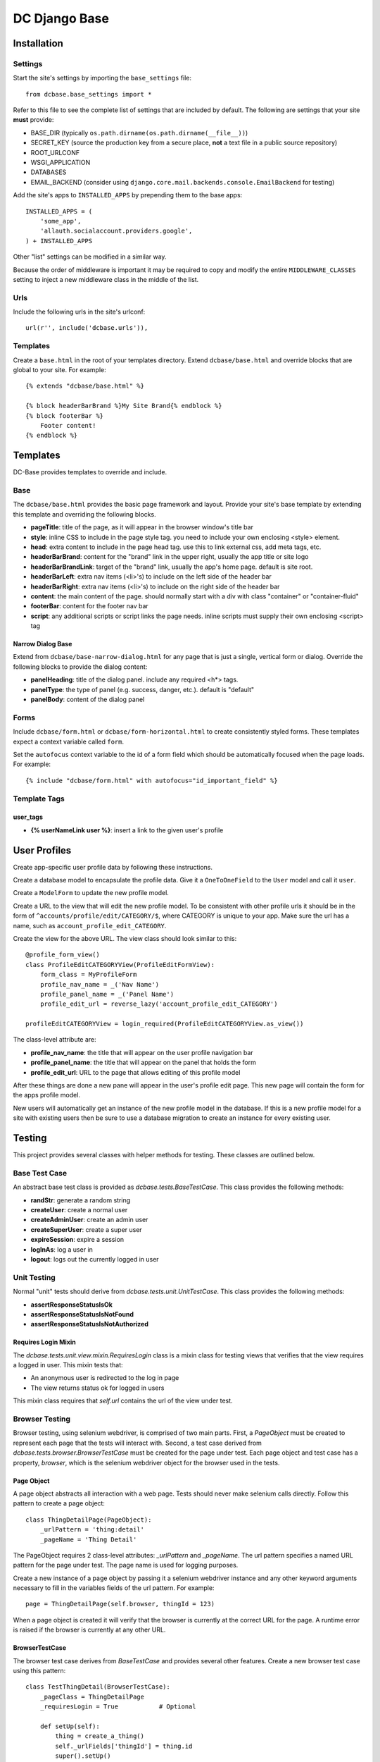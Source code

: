 DC Django Base
==============

Installation
------------

Settings
````````

Start the site's settings by importing the ``base_settings`` file::

    from dcbase.base_settings import *

Refer to this file to see the complete list of settings that are included by default. The following are settings that your 
site **must** provide:

* BASE_DIR (typically ``os.path.dirname(os.path.dirname(__file__))``)
* SECRET_KEY (source the production key from a secure place, **not** a text file in a public source repository)
* ROOT_URLCONF
* WSGI_APPLICATION
* DATABASES
* EMAIL_BACKEND (consider using ``django.core.mail.backends.console.EmailBackend`` for testing)

Add the site's apps to ``INSTALLED_APPS`` by prepending them to the base apps::

    INSTALLED_APPS = (
        'some_app',
        'allauth.socialaccount.providers.google',
    ) + INSTALLED_APPS

Other "list" settings can be modified in a similar way. 

Because the order of middleware is important it may be required to copy and modify the entire ``MIDDLEWARE_CLASSES`` setting
to inject a new middleware class in the middle of the list.

Urls
````

Include the following urls in the site's urlconf::

    url(r'', include('dcbase.urls')),

Templates
`````````

Create a ``base.html`` in the root of your templates directory. Extend ``dcbase/base.html`` and override
blocks that are global to your site. For example::

    {% extends "dcbase/base.html" %}
    
    {% block headerBarBrand %}My Site Brand{% endblock %}
    {% block footerBar %}
        Footer content!
    {% endblock %}

Templates
---------

DC-Base provides templates to override and include.

Base
````

The ``dcbase/base.html`` provides the basic page framework and layout. Provide your site's base template by extending this template
and overriding the following blocks.

- **pageTitle**: title of the page, as it will appear in the browser window's title bar
- **style**: inline CSS to include in the page style tag. you need to include your own enclosing \<style> element.
- **head**: extra content to include in the page head tag. use this to link external css, add meta tags, etc.
- **headerBarBrand**: content for the "brand" link in the upper right, usually the app title or site logo
- **headerBarBrandLink**: target of the "brand" link, usually the app's home page. default is site root.
- **headerBarLeft**: extra nav items (\<li>'s) to include on the left side of the header bar
- **headerBarRight**: extra nav items (\<li>'s) to include on the right side of the header bar
- **content**: the main content of the page. should normally start with a div with class "container" or "container-fluid"
- **footerBar**: content for the footer nav bar
- **script**: any additional scripts or script links the page needs. inline scripts must supply their own enclosing \<script> tag

Narrow Dialog Base
~~~~~~~~~~~~~~~~~~

Extend from ``dcbase/base-narrow-dialog.html`` for any page that is just a single, vertical form or dialog. Override the following
blocks to provide the dialog content:

- **panelHeading**: title of the dialog panel. include any required \<h*> tags.
- **panelType**: the type of panel (e.g. success, danger, etc.). default is "default"
- **panelBody**: content of the dialog panel

Forms
`````

Include ``dcbase/form.html`` or ``dcbase/form-horizontal.html`` to create consistently styled forms. These templates expect a context
variable called ``form``.

Set the ``autofocus`` context variable to the id of a form field which should be automatically focused when the page loads. For example::

    {% include "dcbase/form.html" with autofocus="id_important_field" %}

Template Tags
`````````````

user_tags
~~~~~~~~~

- **{% userNameLink user %}**: insert a link to the given user's profile

User Profiles
-------------

Create app-specific user profile data by following these instructions. 

Create a database model to encapsulate the profile data. Give it a ``OneToOneField`` to the ``User`` model and call it ``user``.

Create a ``ModelForm`` to update the new profile model.

Create a URL to the view that will edit the new profile model. To be consistent with other profile urls it should be in the form
of ``^accounts/profile/edit/CATEGORY/$``, where CATEGORY is unique to your app.  Make sure the url has a name, such as
``account_profile_edit_CATEGORY``.

Create the view for the above URL. The view class should look similar to this::

    @profile_form_view()
    class ProfileEditCATEGORYView(ProfileEditFormView):
        form_class = MyProfileForm
        profile_nav_name = _('Nav Name')
        profile_panel_name = _('Panel Name')
        profile_edit_url = reverse_lazy('account_profile_edit_CATEGORY')
    
    profileEditCATEGORYView = login_required(ProfileEditCATEGORYView.as_view())

The class-level attribute are:

* **profile_nav_name**: the title that will appear on the user profile navigation bar
* **profile_panel_name**: the title that will appear on the panel that holds the form
* **profile_edit_url**: URL to the page that allows editing of this profile model

After these things are done a new pane will appear in the user's profile edit page. This new page will contain the form for the
apps profile model.

New users will automatically get an instance of the new profile model in the database. If this is a new profile model for a site
with existing users then be sure to use a database migration to create an instance for every existing user.

Testing
-------

This project provides several classes with helper methods for testing. These classes are outlined below.

Base Test Case
``````````````

An abstract base test class is provided as `dcbase.tests.BaseTestCase`. This class provides the following methods:

* **randStr**: generate a random string
* **createUser**: create a normal user
* **createAdminUser**: create an admin user
* **createSuperUser**: create a super user
* **expireSession**: expire a session
* **logInAs**: log a user in
* **logout**: logs out the currently logged in user

Unit Testing
````````````

Normal "unit" tests should derive from `dcbase.tests.unit.UnitTestCase`. This class provides the following methods:

* **assertResponseStatusIsOk**
* **assertResponseStatusIsNotFound**
* **assertResponseStatusIsNotAuthorized**

Requires Login Mixin
~~~~~~~~~~~~~~~~~~~~

The `dcbase.tests.unit.view.mixin.RequiresLogin` class is a mixin class for testing views that verifies that the
view requires a logged in user. This mixin tests that:

* An anonymous user is redirected to the log in page
* The view returns status ok for logged in users

This mixin class requires that `self.url` contains the url of the view under test.

Browser Testing
```````````````

Browser testing, using selenium webdriver, is comprised of two main parts. First, a `PageObject` must be created to
represent each page that the tests will interact with. Second, a test case derived from
`dcbase.tests.browser.BrowserTestCase` must be created for the page under test. Each page object and test case has
a property, `browser`, which is the selenium webdriver object for the browser used in the tests.

Page Object
~~~~~~~~~~~

A page object abstracts all interaction with a web page. Tests should never make selenium calls directly. Follow this pattern
to create a page object::

    class ThingDetailPage(PageObject):
        _urlPattern = 'thing:detail'
        _pageName = 'Thing Detail'

The PageObject requires 2 class-level attributes: `_urlPattern` and `_pageName`. The url pattern specifies a named URL pattern
for the page under test. The page name is used for logging purposes.

Create a new instance of a page object by passing it a selenium webdriver instance and any other keyword arguments necessary to
fill in the variables fields of the url pattern. For example::

    page = ThingDetailPage(self.browser, thingId = 123)

When a page object is created it will verify that the browser is currently at the correct URL for the page. A runtime error is
raised if the browser is currently at any other URL.

BrowserTestCase
~~~~~~~~~~~~~~~

The browser test case derives from `BaseTestCase` and provides several other features. Create a new browser test case using this
pattern::

    class TestThingDetail(BrowserTestCase):
        _pageClass = ThingDetailPage
        _requiresLogin = True           # Optional

        def setUp(self):
            thing = create_a_thing()
            self._urlFields['thingId'] = thing.id
            super().setUp()

In the above example `_pageClass` is the class of the PageObject for the page under test. The `_requiresLogin` property tells
the test case that this page requires the user to be logged in.  When a browser test case starts it will launch the browser,
log in a user if required, and then browse to the page represented by the given PageObject. Variable fields for the page object
URL can be provided during the test case's setUp method, as shown above. An instance of the page object is available from a
property called `page`.

By default, `BrowserTestCase` uses the "Chrome" webdriver. Set the `BROWSER` environment variable to the name of a different
webdriver class to change which browser is used to run the tests.
